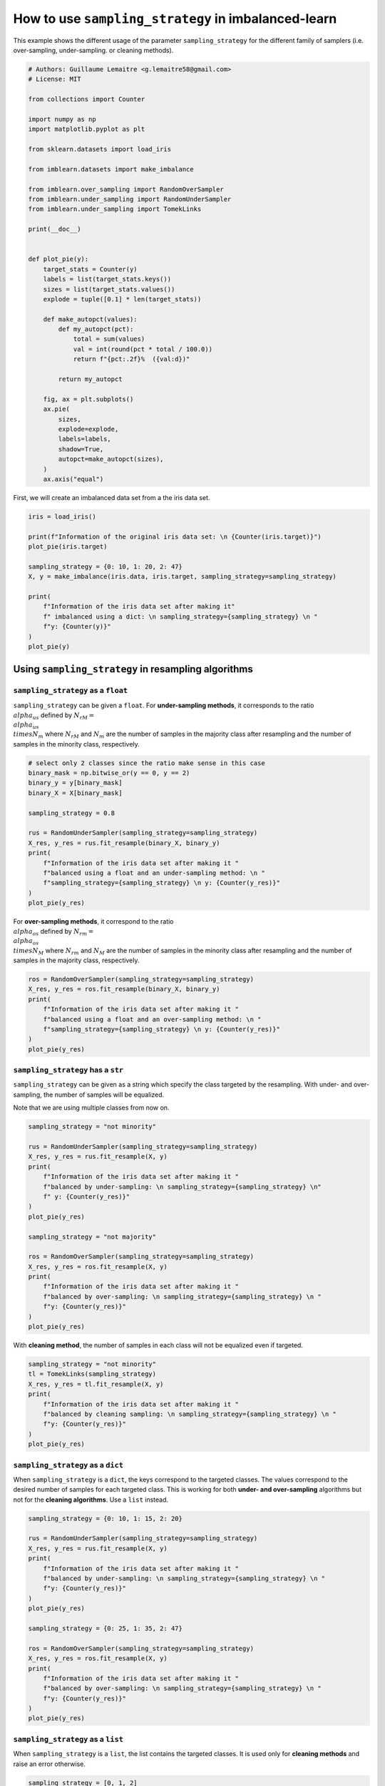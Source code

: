 .. only:: html

    .. note::
        :class: sphx-glr-download-link-note

        Click :ref:`here <sphx_glr_download_auto_examples_api_plot_sampling_strategy_usage.py>`     to download the full example code
    .. rst-class:: sphx-glr-example-title

    .. _sphx_glr_auto_examples_api_plot_sampling_strategy_usage.py:


====================================================
How to use ``sampling_strategy`` in imbalanced-learn
====================================================

This example shows the different usage of the parameter ``sampling_strategy``
for the different family of samplers (i.e. over-sampling, under-sampling. or
cleaning methods).


.. code-block:: default


    # Authors: Guillaume Lemaitre <g.lemaitre58@gmail.com>
    # License: MIT

    from collections import Counter

    import numpy as np
    import matplotlib.pyplot as plt

    from sklearn.datasets import load_iris

    from imblearn.datasets import make_imbalance

    from imblearn.over_sampling import RandomOverSampler
    from imblearn.under_sampling import RandomUnderSampler
    from imblearn.under_sampling import TomekLinks

    print(__doc__)


    def plot_pie(y):
        target_stats = Counter(y)
        labels = list(target_stats.keys())
        sizes = list(target_stats.values())
        explode = tuple([0.1] * len(target_stats))

        def make_autopct(values):
            def my_autopct(pct):
                total = sum(values)
                val = int(round(pct * total / 100.0))
                return f"{pct:.2f}%  ({val:d})"

            return my_autopct

        fig, ax = plt.subplots()
        ax.pie(
            sizes,
            explode=explode,
            labels=labels,
            shadow=True,
            autopct=make_autopct(sizes),
        )
        ax.axis("equal")









First, we will create an imbalanced data set from a the iris data set.


.. code-block:: default


    iris = load_iris()

    print(f"Information of the original iris data set: \n {Counter(iris.target)}")
    plot_pie(iris.target)

    sampling_strategy = {0: 10, 1: 20, 2: 47}
    X, y = make_imbalance(iris.data, iris.target, sampling_strategy=sampling_strategy)

    print(
        f"Information of the iris data set after making it"
        f" imbalanced using a dict: \n sampling_strategy={sampling_strategy} \n "
        f"y: {Counter(y)}"
    )
    plot_pie(y)




.. rst-class:: sphx-glr-horizontal


    *

      .. image:: /auto_examples/api/images/sphx_glr_plot_sampling_strategy_usage_001.png
          :alt: plot sampling strategy usage
          :class: sphx-glr-multi-img

    *

      .. image:: /auto_examples/api/images/sphx_glr_plot_sampling_strategy_usage_002.png
          :alt: plot sampling strategy usage
          :class: sphx-glr-multi-img


.. rst-class:: sphx-glr-script-out

 Out:

 .. code-block:: none

    Information of the original iris data set: 
     Counter({0: 50, 1: 50, 2: 50})
    Information of the iris data set after making it imbalanced using a dict: 
     sampling_strategy={0: 10, 1: 20, 2: 47} 
     y: Counter({2: 47, 1: 20, 0: 10})




Using ``sampling_strategy`` in resampling algorithms
##############################################################################

``sampling_strategy`` as a ``float``
....................................

``sampling_strategy`` can be given a ``float``. For **under-sampling
methods**, it corresponds to the ratio :math:`\\alpha_{us}` defined by
:math:`N_{rM} = \\alpha_{us} \\times N_{m}` where :math:`N_{rM}` and
:math:`N_{m}` are the number of samples in the majority class after
resampling and the number of samples in the minority class, respectively.


.. code-block:: default


    # select only 2 classes since the ratio make sense in this case
    binary_mask = np.bitwise_or(y == 0, y == 2)
    binary_y = y[binary_mask]
    binary_X = X[binary_mask]

    sampling_strategy = 0.8

    rus = RandomUnderSampler(sampling_strategy=sampling_strategy)
    X_res, y_res = rus.fit_resample(binary_X, binary_y)
    print(
        f"Information of the iris data set after making it "
        f"balanced using a float and an under-sampling method: \n "
        f"sampling_strategy={sampling_strategy} \n y: {Counter(y_res)}"
    )
    plot_pie(y_res)




.. image:: /auto_examples/api/images/sphx_glr_plot_sampling_strategy_usage_003.png
    :alt: plot sampling strategy usage
    :class: sphx-glr-single-img


.. rst-class:: sphx-glr-script-out

 Out:

 .. code-block:: none

    Information of the iris data set after making it balanced using a float and an under-sampling method: 
     sampling_strategy=0.8 
     y: Counter({2: 12, 0: 10})




For **over-sampling methods**, it correspond to the ratio
:math:`\\alpha_{os}` defined by :math:`N_{rm} = \\alpha_{os} \\times N_{M}`
where :math:`N_{rm}` and :math:`N_{M}` are the number of samples in the
minority class after resampling and the number of samples in the majority
class, respectively.


.. code-block:: default


    ros = RandomOverSampler(sampling_strategy=sampling_strategy)
    X_res, y_res = ros.fit_resample(binary_X, binary_y)
    print(
        f"Information of the iris data set after making it "
        f"balanced using a float and an over-sampling method: \n "
        f"sampling_strategy={sampling_strategy} \n y: {Counter(y_res)}"
    )
    plot_pie(y_res)




.. image:: /auto_examples/api/images/sphx_glr_plot_sampling_strategy_usage_004.png
    :alt: plot sampling strategy usage
    :class: sphx-glr-single-img


.. rst-class:: sphx-glr-script-out

 Out:

 .. code-block:: none

    Information of the iris data set after making it balanced using a float and an over-sampling method: 
     sampling_strategy=0.8 
     y: Counter({2: 47, 0: 37})




``sampling_strategy`` has a ``str``
...................................

``sampling_strategy`` can be given as a string which specify the class
targeted by the resampling. With under- and over-sampling, the number of
samples will be equalized.

Note that we are using multiple classes from now on.


.. code-block:: default


    sampling_strategy = "not minority"

    rus = RandomUnderSampler(sampling_strategy=sampling_strategy)
    X_res, y_res = rus.fit_resample(X, y)
    print(
        f"Information of the iris data set after making it "
        f"balanced by under-sampling: \n sampling_strategy={sampling_strategy} \n"
        f" y: {Counter(y_res)}"
    )
    plot_pie(y_res)

    sampling_strategy = "not majority"

    ros = RandomOverSampler(sampling_strategy=sampling_strategy)
    X_res, y_res = ros.fit_resample(X, y)
    print(
        f"Information of the iris data set after making it "
        f"balanced by over-sampling: \n sampling_strategy={sampling_strategy} \n "
        f"y: {Counter(y_res)}"
    )
    plot_pie(y_res)




.. rst-class:: sphx-glr-horizontal


    *

      .. image:: /auto_examples/api/images/sphx_glr_plot_sampling_strategy_usage_005.png
          :alt: plot sampling strategy usage
          :class: sphx-glr-multi-img

    *

      .. image:: /auto_examples/api/images/sphx_glr_plot_sampling_strategy_usage_006.png
          :alt: plot sampling strategy usage
          :class: sphx-glr-multi-img


.. rst-class:: sphx-glr-script-out

 Out:

 .. code-block:: none

    Information of the iris data set after making it balanced by under-sampling: 
     sampling_strategy=not minority 
     y: Counter({0: 10, 1: 10, 2: 10})
    Information of the iris data set after making it balanced by over-sampling: 
     sampling_strategy=not majority 
     y: Counter({0: 47, 1: 47, 2: 47})




With **cleaning method**, the number of samples in each class will not be
equalized even if targeted.


.. code-block:: default


    sampling_strategy = "not minority"
    tl = TomekLinks(sampling_strategy)
    X_res, y_res = tl.fit_resample(X, y)
    print(
        f"Information of the iris data set after making it "
        f"balanced by cleaning sampling: \n sampling_strategy={sampling_strategy} \n "
        f"y: {Counter(y_res)}"
    )
    plot_pie(y_res)




.. image:: /auto_examples/api/images/sphx_glr_plot_sampling_strategy_usage_007.png
    :alt: plot sampling strategy usage
    :class: sphx-glr-single-img


.. rst-class:: sphx-glr-script-out

 Out:

 .. code-block:: none

    /home/glemaitre/Documents/packages/imbalanced-learn/imblearn/utils/_validation.py:587: FutureWarning: Pass sampling_strategy=not minority as keyword args. From version 0.9 passing these as positional arguments will result in an error
      warnings.warn(
    Information of the iris data set after making it balanced by cleaning sampling: 
     sampling_strategy=not minority 
     y: Counter({2: 46, 1: 19, 0: 10})




``sampling_strategy`` as a ``dict``
...................................

When ``sampling_strategy`` is a ``dict``, the keys correspond to the targeted
classes. The values correspond to the desired number of samples for each
targeted class. This is working for both **under- and over-sampling**
algorithms but not for the **cleaning algorithms**. Use a ``list`` instead.


.. code-block:: default



    sampling_strategy = {0: 10, 1: 15, 2: 20}

    rus = RandomUnderSampler(sampling_strategy=sampling_strategy)
    X_res, y_res = rus.fit_resample(X, y)
    print(
        f"Information of the iris data set after making it "
        f"balanced by under-sampling: \n sampling_strategy={sampling_strategy} \n "
        f"y: {Counter(y_res)}"
    )
    plot_pie(y_res)

    sampling_strategy = {0: 25, 1: 35, 2: 47}

    ros = RandomOverSampler(sampling_strategy=sampling_strategy)
    X_res, y_res = ros.fit_resample(X, y)
    print(
        f"Information of the iris data set after making it "
        f"balanced by over-sampling: \n sampling_strategy={sampling_strategy} \n "
        f"y: {Counter(y_res)}"
    )
    plot_pie(y_res)




.. rst-class:: sphx-glr-horizontal


    *

      .. image:: /auto_examples/api/images/sphx_glr_plot_sampling_strategy_usage_008.png
          :alt: plot sampling strategy usage
          :class: sphx-glr-multi-img

    *

      .. image:: /auto_examples/api/images/sphx_glr_plot_sampling_strategy_usage_009.png
          :alt: plot sampling strategy usage
          :class: sphx-glr-multi-img


.. rst-class:: sphx-glr-script-out

 Out:

 .. code-block:: none

    Information of the iris data set after making it balanced by under-sampling: 
     sampling_strategy={0: 10, 1: 15, 2: 20} 
     y: Counter({2: 20, 1: 15, 0: 10})
    Information of the iris data set after making it balanced by over-sampling: 
     sampling_strategy={0: 25, 1: 35, 2: 47} 
     y: Counter({2: 47, 1: 35, 0: 25})




``sampling_strategy`` as a ``list``
...................................

When ``sampling_strategy`` is a ``list``, the list contains the targeted
classes. It is used only for **cleaning methods** and raise an error
otherwise.


.. code-block:: default


    sampling_strategy = [0, 1, 2]
    tl = TomekLinks(sampling_strategy=sampling_strategy)
    X_res, y_res = tl.fit_resample(X, y)
    print(
        f"Information of the iris data set after making it "
        f"balanced by cleaning sampling: \n sampling_strategy={sampling_strategy} "
        f"\n y: {Counter(y_res)}"
    )
    plot_pie(y_res)




.. image:: /auto_examples/api/images/sphx_glr_plot_sampling_strategy_usage_010.png
    :alt: plot sampling strategy usage
    :class: sphx-glr-single-img


.. rst-class:: sphx-glr-script-out

 Out:

 .. code-block:: none

    Information of the iris data set after making it balanced by cleaning sampling: 
     sampling_strategy=[0, 1, 2] 
     y: Counter({2: 46, 1: 19, 0: 10})




``sampling_strategy`` as a callable
...................................

When callable, function taking ``y`` and returns a ``dict``. The keys
correspond to the targeted classes. The values correspond to the desired
number of samples for each class.


.. code-block:: default



    def ratio_multiplier(y):
        multiplier = {1: 0.7, 2: 0.95}
        target_stats = Counter(y)
        for key, value in target_stats.items():
            if key in multiplier:
                target_stats[key] = int(value * multiplier[key])
        return target_stats


    X_res, y_res = RandomUnderSampler(sampling_strategy=ratio_multiplier).fit_resample(X, y)

    print(
        f"Information of the iris data set after balancing using a callable"
        f" mode:\n ratio={ratio_multiplier} \n y: {Counter(y_res)}"
    )
    plot_pie(y_res)

    plt.show()



.. image:: /auto_examples/api/images/sphx_glr_plot_sampling_strategy_usage_011.png
    :alt: plot sampling strategy usage
    :class: sphx-glr-single-img


.. rst-class:: sphx-glr-script-out

 Out:

 .. code-block:: none

    Information of the iris data set after balancing using a callable mode:
     ratio=<function ratio_multiplier at 0x7fb4e6404550> 
     y: Counter({2: 44, 1: 14, 0: 10})
    /home/glemaitre/Documents/packages/imbalanced-learn/examples/api/plot_sampling_strategy_usage.py:242: UserWarning: Matplotlib is currently using agg, which is a non-GUI backend, so cannot show the figure.
      plt.show()





.. rst-class:: sphx-glr-timing

   **Total running time of the script:** ( 0 minutes  5.575 seconds)

**Estimated memory usage:**  24 MB


.. _sphx_glr_download_auto_examples_api_plot_sampling_strategy_usage.py:


.. only :: html

 .. container:: sphx-glr-footer
    :class: sphx-glr-footer-example



  .. container:: sphx-glr-download sphx-glr-download-python

     :download:`Download Python source code: plot_sampling_strategy_usage.py <plot_sampling_strategy_usage.py>`



  .. container:: sphx-glr-download sphx-glr-download-jupyter

     :download:`Download Jupyter notebook: plot_sampling_strategy_usage.ipynb <plot_sampling_strategy_usage.ipynb>`


.. only:: html

 .. rst-class:: sphx-glr-signature

    `Gallery generated by Sphinx-Gallery <https://sphinx-gallery.github.io>`_
